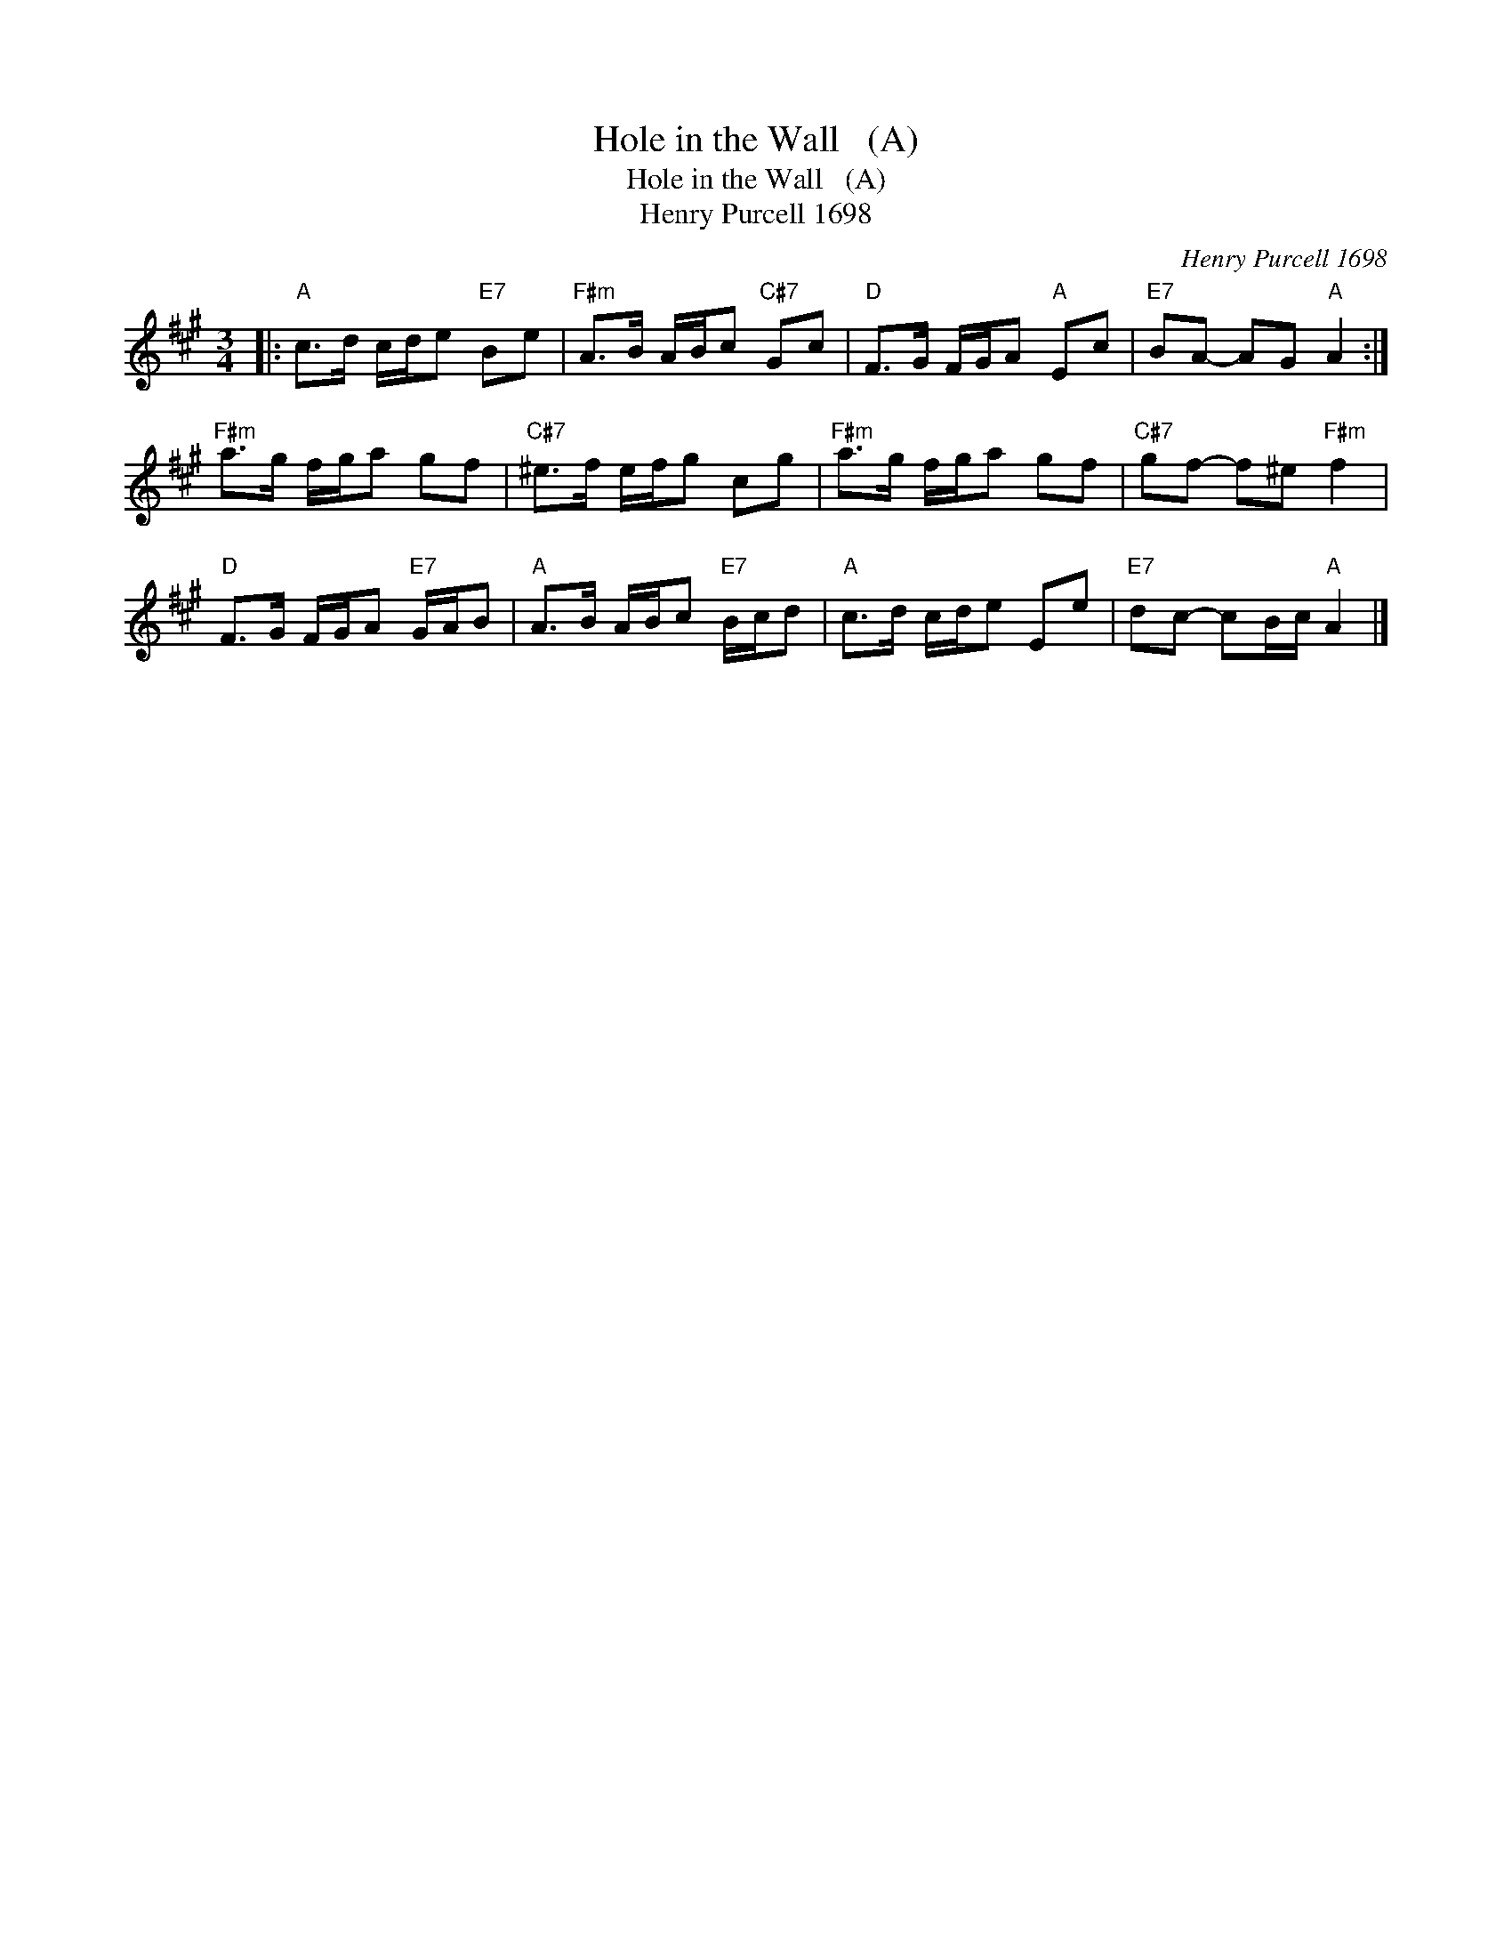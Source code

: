 X:1
T:Hole in the Wall   (A)
T:Hole in the Wall   (A)
T:Henry Purcell 1698
C:Henry Purcell 1698
L:1/8
M:3/4
K:A
V:1 treble 
V:1
|:"A" c>d c/d/e"E7" Be |"F#m" A>B A/B/c"C#7" Gc |"D" F>G F/G/A"A" Ec |"E7" BA- AG"A" A2 :| %4
"F#m" a>g f/g/a gf |"C#7" ^e>f e/f/g cg |"F#m" a>g f/g/a gf |"C#7" gf- f^e"F#m" f2 | %8
"D" F>G F/G/A"E7" G/A/B |"A" A>B A/B/c"E7" B/c/d |"A" c>d c/d/e Ee |"E7" dc- cB/c/"A" A2 |] %12

